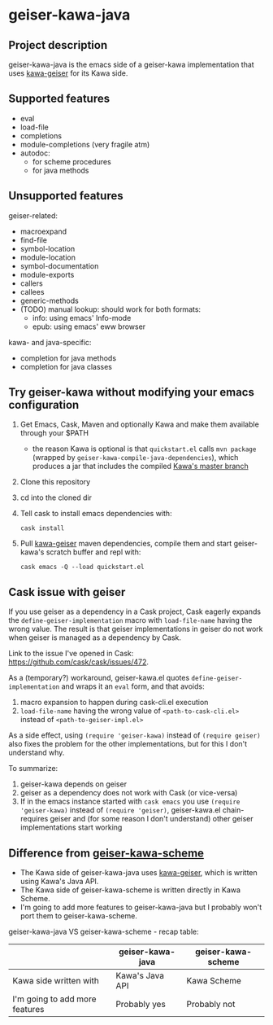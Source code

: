 #+STARTUP: content
* geiser-kawa-java
** Project description

geiser-kawa-java is the emacs side of a geiser-kawa implementation that uses [[https://gitlab.com/spellcard199/kawa-geiser][kawa-geiser]] for its Kawa side.

** Supported features

- eval
- load-file
- completions
- module-completions (very fragile atm)
- autodoc:
    - for scheme procedures
    - for java methods

** Unsupported features

geiser-related:
- macroexpand
- find-file
- symbol-location
- module-location
- symbol-documentation
- module-exports
- callers
- callees
- generic-methods
- (TODO) manual lookup: should work for both formats:
    - info: using emacs' Info-mode
    - epub: using emacs' eww browser

kawa- and java-specific:
- completion for java methods
- completion for java classes

** Try geiser-kawa without modifying your emacs configuration

1. Get Emacs, Cask, Maven and optionally Kawa and make them available through your $PATH
     - the reason Kawa is optional is that =quickstart.el= calls =mvn package= (wrapped by =geiser-kawa-compile-java-dependencies=), which produces a jar that includes the compiled [[https://gitlab.com/groups/kashell/][Kawa's master branch]]
2. Clone this repository
3. cd into the cloned dir
4. Tell cask to install emacs dependencies with:
  : cask install
5. Pull [[http://gitlab.com/spellcard199/kawa-geiser][kawa-geiser]] maven dependencies, compile them and start geiser-kawa's scratch buffer and repl with:
  : cask emacs -Q --load quickstart.el

** Cask issue with geiser

If you use geiser as a dependency in a Cask project, Cask eagerly expands the =define-geiser-implementation= macro with =load-file-name= having the wrong value. The result is that geiser implementations in geiser do not work when geiser is managed as a dependency by Cask.

Link to the issue I've opened in Cask: https://github.com/cask/cask/issues/472.

As a (temporary?) workaround, geiser-kawa.el quotes =define-geiser-implementation= and wraps it an =eval= form, and that avoids:
1. macro expansion to happen during cask-cli.el execution
2. =load-file-name= having the wrong value of =<path-to-cask-cli.el>= instead of =<path-to-geiser-impl.el>=
As a side effect, using =(require 'geiser-kawa)= instead of =(require geiser)= also fixes the problem for the other implementations, but for this I don't understand why.

To summarize:
1. geiser-kawa depends on geiser
2. geiser as a dependency does not work with Cask (or vice-versa)
3. If in the emacs instance started with =cask emacs= you use =(require 'geiser-kawa)= instead of =(require 'geiser)=, geiser-kawa.el chain-requires geiser and (for some reason I don't understand) other geiser implementations start working

** Difference from [[https://gitlab.com/spellcard199/geiser-kawa-scheme][geiser-kawa-scheme]]

- The Kawa side of geiser-kawa-java uses [[https://gitlab.com/spellcard199/kawa-geiser][kawa-geiser]], which is written using Kawa's Java API.
- The Kawa side of geiser-kawa-scheme is written directly in Kawa Scheme.
- I'm going to add more features to geiser-kawa-java but I probably won't port them to geiser-kawa-scheme.

geiser-kawa-java VS geiser-kawa-scheme - recap table:

|                                | geiser-kawa-java | geiser-kawa-scheme |
|--------------------------------+------------------+--------------------|
| Kawa side written with         | Kawa's Java API  | Kawa Scheme        |
| I'm going to add more features | Probably yes     | Probably not       |
